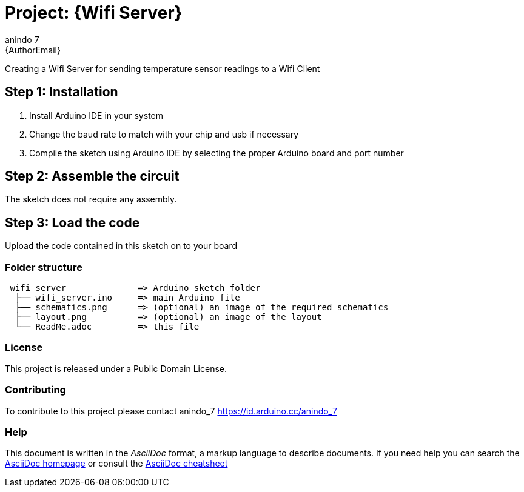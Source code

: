 :Author: anindo_7
:Email: {AuthorEmail}
:Date: 13/07/2020
:Revision: version#
:License: Public Domain

= Project: {Wifi Server}

Creating a Wifi Server for sending temperature sensor readings to a Wifi Client

== Step 1: Installation

1. Install Arduino IDE in your system
2. Change the baud rate to match with your chip and usb if necessary
3. Compile the sketch using Arduino IDE by selecting the proper Arduino board and port number

== Step 2: Assemble the circuit

The sketch does not require any assembly.

== Step 3: Load the code

Upload the code contained in this sketch on to your board

=== Folder structure

....
 wifi_server              => Arduino sketch folder
  ├── wifi_server.ino     => main Arduino file
  ├── schematics.png      => (optional) an image of the required schematics
  ├── layout.png          => (optional) an image of the layout
  └── ReadMe.adoc         => this file
....

=== License
This project is released under a {License} License.

=== Contributing
To contribute to this project please contact anindo_7 https://id.arduino.cc/anindo_7

=== Help
This document is written in the _AsciiDoc_ format, a markup language to describe documents.
If you need help you can search the http://www.methods.co.nz/asciidoc[AsciiDoc homepage]
or consult the http://powerman.name/doc/asciidoc[AsciiDoc cheatsheet]
